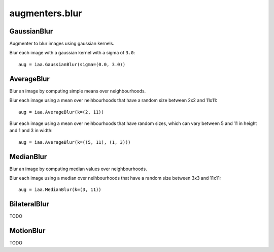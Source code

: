 ***************
augmenters.blur
***************

GaussianBlur
------------

Augmenter to blur images using gaussian kernels.

Blur each image with a gaussian kernel with a sigma of ``3.0``::

    aug = iaa.GaussianBlur(sigma=(0.0, 3.0))

.. figure:: ../../images/overview_of_augmenters/blur/gaussianblur.jpg
    :alt: GaussianBlur


AverageBlur
-----------

Blur an image by computing simple means over neighbourhoods.

Blur each image using a mean over neihbourhoods that have a random size
between 2x2 and 11x11::

    aug = iaa.AverageBlur(k=(2, 11))

.. figure:: ../../images/overview_of_augmenters/blur/averageblur.jpg
    :alt: AverageBlur

Blur each image using a mean over neihbourhoods that have random sizes,
which can vary between 5 and 11 in height and 1 and 3 in width::

    aug = iaa.AverageBlur(k=((5, 11), (1, 3)))

.. figure:: ../../images/overview_of_augmenters/blur/averageblur_mixed.jpg
    :alt: AverageBlur varying height/width


MedianBlur
----------

Blur an image by computing median values over neighbourhoods.

Blur each image using a median over neihbourhoods that have a random size
between 3x3 and 11x11::

    aug = iaa.MedianBlur(k=(3, 11))

.. figure:: ../../images/overview_of_augmenters/blur/medianblur.jpg
    :alt: MedianBlur


BilateralBlur
-------------

TODO


MotionBlur
----------

TODO


